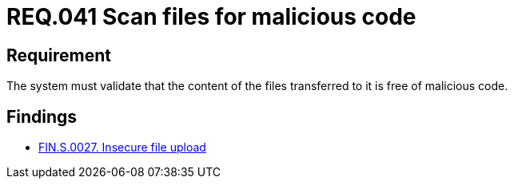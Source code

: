 :slug: rules/041/
:category: files
:description: This document details the security guidelines and requirements related to files management within the organization or company. In this case, it is recommended that the files transferred or uploaded to the system be scanned for possible malicious code.
:keywords: System, Validate, File, Code, Security, Malicious
:rules: yes

= REQ.041 Scan files for malicious code

== Requirement

The system must validate that
the content of the files transferred to it is free of malicious code.

== Findings

* link:/web/findings/0027/[FIN.S.0027. Insecure file upload]
